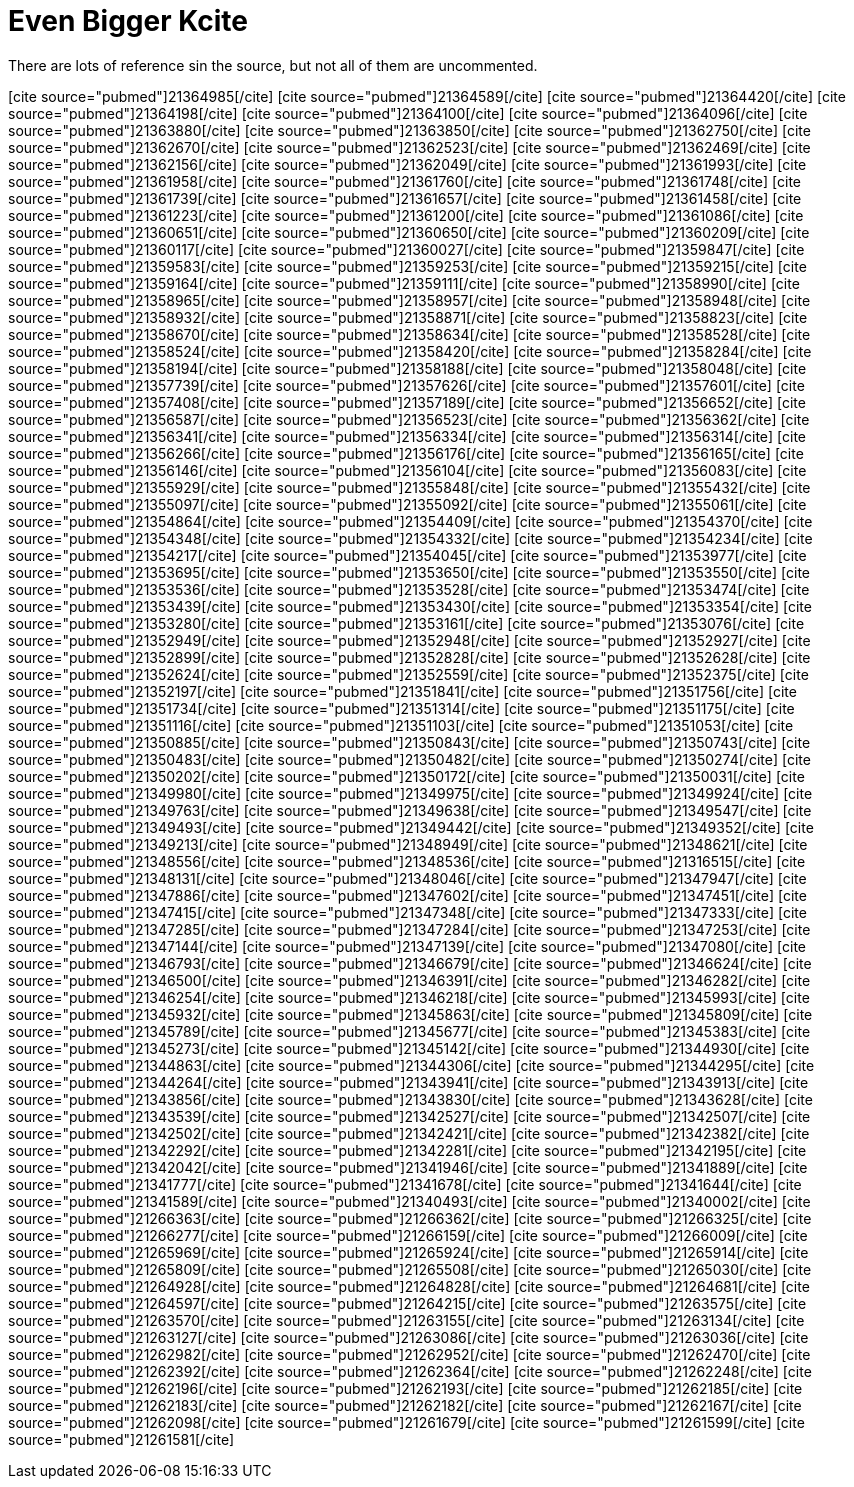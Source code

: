 Even Bigger Kcite
=================
:blogpost-categories: kcite
:blogpost-status: published

There are lots of reference sin the source, but not all of them are
uncommented. 

pass:[[cite source="pubmed"\]21364985[/cite\]]
pass:[[cite source="pubmed"\]21364589[/cite\]]
pass:[[cite source="pubmed"\]21364420[/cite\]]
pass:[[cite source="pubmed"\]21364198[/cite\]]
pass:[[cite source="pubmed"\]21364100[/cite\]]
pass:[[cite source="pubmed"\]21364096[/cite\]]
pass:[[cite source="pubmed"\]21363880[/cite\]]
pass:[[cite source="pubmed"\]21363850[/cite\]]
pass:[[cite source="pubmed"\]21362750[/cite\]]
pass:[[cite source="pubmed"\]21362670[/cite\]]
pass:[[cite source="pubmed"\]21362523[/cite\]]
pass:[[cite source="pubmed"\]21362469[/cite\]]
pass:[[cite source="pubmed"\]21362156[/cite\]]
pass:[[cite source="pubmed"\]21362049[/cite\]]
pass:[[cite source="pubmed"\]21361993[/cite\]]
pass:[[cite source="pubmed"\]21361958[/cite\]]
pass:[[cite source="pubmed"\]21361760[/cite\]]
pass:[[cite source="pubmed"\]21361748[/cite\]]
pass:[[cite source="pubmed"\]21361739[/cite\]]
pass:[[cite source="pubmed"\]21361657[/cite\]]
pass:[[cite source="pubmed"\]21361458[/cite\]]
pass:[[cite source="pubmed"\]21361223[/cite\]]
pass:[[cite source="pubmed"\]21361200[/cite\]]
pass:[[cite source="pubmed"\]21361086[/cite\]]
pass:[[cite source="pubmed"\]21360651[/cite\]]
pass:[[cite source="pubmed"\]21360650[/cite\]]
pass:[[cite source="pubmed"\]21360209[/cite\]]
pass:[[cite source="pubmed"\]21360117[/cite\]]
pass:[[cite source="pubmed"\]21360027[/cite\]]
pass:[[cite source="pubmed"\]21359847[/cite\]]
pass:[[cite source="pubmed"\]21359583[/cite\]]
pass:[[cite source="pubmed"\]21359253[/cite\]]
pass:[[cite source="pubmed"\]21359215[/cite\]]
pass:[[cite source="pubmed"\]21359164[/cite\]]
pass:[[cite source="pubmed"\]21359111[/cite\]]
pass:[[cite source="pubmed"\]21358990[/cite\]]
pass:[[cite source="pubmed"\]21358965[/cite\]]
pass:[[cite source="pubmed"\]21358957[/cite\]]
pass:[[cite source="pubmed"\]21358948[/cite\]]
pass:[[cite source="pubmed"\]21358932[/cite\]]
pass:[[cite source="pubmed"\]21358871[/cite\]]
pass:[[cite source="pubmed"\]21358823[/cite\]]
pass:[[cite source="pubmed"\]21358670[/cite\]]
pass:[[cite source="pubmed"\]21358634[/cite\]]
pass:[[cite source="pubmed"\]21358528[/cite\]]
pass:[[cite source="pubmed"\]21358524[/cite\]]
pass:[[cite source="pubmed"\]21358420[/cite\]]
pass:[[cite source="pubmed"\]21358284[/cite\]]
pass:[[cite source="pubmed"\]21358194[/cite\]]
pass:[[cite source="pubmed"\]21358188[/cite\]]
pass:[[cite source="pubmed"\]21358048[/cite\]]
pass:[[cite source="pubmed"\]21357739[/cite\]]
pass:[[cite source="pubmed"\]21357626[/cite\]]
pass:[[cite source="pubmed"\]21357601[/cite\]]
pass:[[cite source="pubmed"\]21357408[/cite\]]
pass:[[cite source="pubmed"\]21357189[/cite\]]
pass:[[cite source="pubmed"\]21356652[/cite\]]
pass:[[cite source="pubmed"\]21356587[/cite\]]
pass:[[cite source="pubmed"\]21356523[/cite\]]
pass:[[cite source="pubmed"\]21356362[/cite\]]
pass:[[cite source="pubmed"\]21356341[/cite\]]
pass:[[cite source="pubmed"\]21356334[/cite\]]
pass:[[cite source="pubmed"\]21356314[/cite\]]
pass:[[cite source="pubmed"\]21356266[/cite\]]
pass:[[cite source="pubmed"\]21356176[/cite\]]
pass:[[cite source="pubmed"\]21356165[/cite\]]
pass:[[cite source="pubmed"\]21356146[/cite\]]
pass:[[cite source="pubmed"\]21356104[/cite\]]
pass:[[cite source="pubmed"\]21356083[/cite\]]
pass:[[cite source="pubmed"\]21355929[/cite\]]
pass:[[cite source="pubmed"\]21355848[/cite\]]
pass:[[cite source="pubmed"\]21355432[/cite\]]
pass:[[cite source="pubmed"\]21355097[/cite\]]
pass:[[cite source="pubmed"\]21355092[/cite\]]
pass:[[cite source="pubmed"\]21355061[/cite\]]
pass:[[cite source="pubmed"\]21354864[/cite\]]
pass:[[cite source="pubmed"\]21354409[/cite\]]
pass:[[cite source="pubmed"\]21354370[/cite\]]
pass:[[cite source="pubmed"\]21354348[/cite\]]
pass:[[cite source="pubmed"\]21354332[/cite\]]
pass:[[cite source="pubmed"\]21354234[/cite\]]
pass:[[cite source="pubmed"\]21354217[/cite\]]
pass:[[cite source="pubmed"\]21354045[/cite\]]
pass:[[cite source="pubmed"\]21353977[/cite\]]
pass:[[cite source="pubmed"\]21353695[/cite\]]
pass:[[cite source="pubmed"\]21353650[/cite\]]
pass:[[cite source="pubmed"\]21353550[/cite\]]
pass:[[cite source="pubmed"\]21353536[/cite\]]
pass:[[cite source="pubmed"\]21353528[/cite\]]
pass:[[cite source="pubmed"\]21353474[/cite\]]
pass:[[cite source="pubmed"\]21353439[/cite\]]
pass:[[cite source="pubmed"\]21353430[/cite\]]
pass:[[cite source="pubmed"\]21353354[/cite\]]
pass:[[cite source="pubmed"\]21353280[/cite\]]
pass:[[cite source="pubmed"\]21353161[/cite\]]
pass:[[cite source="pubmed"\]21353076[/cite\]]
pass:[[cite source="pubmed"\]21352949[/cite\]]
pass:[[cite source="pubmed"\]21352948[/cite\]]
pass:[[cite source="pubmed"\]21352927[/cite\]]
pass:[[cite source="pubmed"\]21352899[/cite\]]
pass:[[cite source="pubmed"\]21352828[/cite\]]
pass:[[cite source="pubmed"\]21352628[/cite\]]
pass:[[cite source="pubmed"\]21352624[/cite\]]
pass:[[cite source="pubmed"\]21352559[/cite\]]
pass:[[cite source="pubmed"\]21352375[/cite\]]
pass:[[cite source="pubmed"\]21352197[/cite\]]
pass:[[cite source="pubmed"\]21351841[/cite\]]
pass:[[cite source="pubmed"\]21351756[/cite\]]
pass:[[cite source="pubmed"\]21351734[/cite\]]
pass:[[cite source="pubmed"\]21351314[/cite\]]
pass:[[cite source="pubmed"\]21351175[/cite\]]
pass:[[cite source="pubmed"\]21351116[/cite\]]
pass:[[cite source="pubmed"\]21351103[/cite\]]
pass:[[cite source="pubmed"\]21351053[/cite\]]
pass:[[cite source="pubmed"\]21350885[/cite\]]
pass:[[cite source="pubmed"\]21350843[/cite\]]
pass:[[cite source="pubmed"\]21350743[/cite\]]
pass:[[cite source="pubmed"\]21350483[/cite\]]
pass:[[cite source="pubmed"\]21350482[/cite\]]
pass:[[cite source="pubmed"\]21350274[/cite\]]
pass:[[cite source="pubmed"\]21350202[/cite\]]
pass:[[cite source="pubmed"\]21350172[/cite\]]
pass:[[cite source="pubmed"\]21350031[/cite\]]
pass:[[cite source="pubmed"\]21349980[/cite\]]
pass:[[cite source="pubmed"\]21349975[/cite\]]
pass:[[cite source="pubmed"\]21349924[/cite\]]
pass:[[cite source="pubmed"\]21349763[/cite\]]
pass:[[cite source="pubmed"\]21349638[/cite\]]
pass:[[cite source="pubmed"\]21349547[/cite\]]
pass:[[cite source="pubmed"\]21349493[/cite\]]
pass:[[cite source="pubmed"\]21349442[/cite\]]
pass:[[cite source="pubmed"\]21349352[/cite\]]
pass:[[cite source="pubmed"\]21349213[/cite\]]
pass:[[cite source="pubmed"\]21348949[/cite\]]
pass:[[cite source="pubmed"\]21348621[/cite\]]
pass:[[cite source="pubmed"\]21348556[/cite\]]
pass:[[cite source="pubmed"\]21348536[/cite\]]
pass:[[cite source="pubmed"\]21316515[/cite\]]
pass:[[cite source="pubmed"\]21348131[/cite\]]
pass:[[cite source="pubmed"\]21348046[/cite\]]
pass:[[cite source="pubmed"\]21347947[/cite\]]
pass:[[cite source="pubmed"\]21347886[/cite\]]
pass:[[cite source="pubmed"\]21347602[/cite\]]
pass:[[cite source="pubmed"\]21347451[/cite\]]
pass:[[cite source="pubmed"\]21347415[/cite\]]
pass:[[cite source="pubmed"\]21347348[/cite\]]
pass:[[cite source="pubmed"\]21347333[/cite\]]
pass:[[cite source="pubmed"\]21347285[/cite\]]
pass:[[cite source="pubmed"\]21347284[/cite\]]
pass:[[cite source="pubmed"\]21347253[/cite\]]
pass:[[cite source="pubmed"\]21347144[/cite\]]
pass:[[cite source="pubmed"\]21347139[/cite\]]
pass:[[cite source="pubmed"\]21347080[/cite\]]
pass:[[cite source="pubmed"\]21346793[/cite\]]
pass:[[cite source="pubmed"\]21346679[/cite\]]
pass:[[cite source="pubmed"\]21346624[/cite\]]
pass:[[cite source="pubmed"\]21346500[/cite\]]
pass:[[cite source="pubmed"\]21346391[/cite\]]
pass:[[cite source="pubmed"\]21346282[/cite\]]
pass:[[cite source="pubmed"\]21346254[/cite\]]
pass:[[cite source="pubmed"\]21346218[/cite\]]
pass:[[cite source="pubmed"\]21345993[/cite\]]
pass:[[cite source="pubmed"\]21345932[/cite\]]
pass:[[cite source="pubmed"\]21345863[/cite\]]
pass:[[cite source="pubmed"\]21345809[/cite\]]
pass:[[cite source="pubmed"\]21345789[/cite\]]
pass:[[cite source="pubmed"\]21345677[/cite\]]
pass:[[cite source="pubmed"\]21345383[/cite\]]
pass:[[cite source="pubmed"\]21345273[/cite\]]
pass:[[cite source="pubmed"\]21345142[/cite\]]
pass:[[cite source="pubmed"\]21344930[/cite\]]
pass:[[cite source="pubmed"\]21344863[/cite\]]
pass:[[cite source="pubmed"\]21344306[/cite\]]
pass:[[cite source="pubmed"\]21344295[/cite\]]
pass:[[cite source="pubmed"\]21344264[/cite\]]
pass:[[cite source="pubmed"\]21343941[/cite\]]
pass:[[cite source="pubmed"\]21343913[/cite\]]
pass:[[cite source="pubmed"\]21343856[/cite\]]
pass:[[cite source="pubmed"\]21343830[/cite\]]
pass:[[cite source="pubmed"\]21343628[/cite\]]
pass:[[cite source="pubmed"\]21343539[/cite\]]
pass:[[cite source="pubmed"\]21342527[/cite\]]
pass:[[cite source="pubmed"\]21342507[/cite\]]
pass:[[cite source="pubmed"\]21342502[/cite\]]
pass:[[cite source="pubmed"\]21342421[/cite\]]
pass:[[cite source="pubmed"\]21342382[/cite\]]
pass:[[cite source="pubmed"\]21342292[/cite\]]
pass:[[cite source="pubmed"\]21342281[/cite\]]
pass:[[cite source="pubmed"\]21342195[/cite\]]
pass:[[cite source="pubmed"\]21342042[/cite\]]
pass:[[cite source="pubmed"\]21341946[/cite\]]
pass:[[cite source="pubmed"\]21341889[/cite\]]
pass:[[cite source="pubmed"\]21341777[/cite\]]
pass:[[cite source="pubmed"\]21341678[/cite\]]
pass:[[cite source="pubmed"\]21341644[/cite\]]
pass:[[cite source="pubmed"\]21341589[/cite\]]
pass:[[cite source="pubmed"\]21340493[/cite\]]
pass:[[cite source="pubmed"\]21340002[/cite\]]
pass:[[cite source="pubmed"\]21266363[/cite\]]
pass:[[cite source="pubmed"\]21266362[/cite\]]
pass:[[cite source="pubmed"\]21266325[/cite\]]
pass:[[cite source="pubmed"\]21266277[/cite\]]
pass:[[cite source="pubmed"\]21266159[/cite\]]
pass:[[cite source="pubmed"\]21266009[/cite\]]
pass:[[cite source="pubmed"\]21265969[/cite\]]
pass:[[cite source="pubmed"\]21265924[/cite\]]
pass:[[cite source="pubmed"\]21265914[/cite\]]
pass:[[cite source="pubmed"\]21265809[/cite\]]
pass:[[cite source="pubmed"\]21265508[/cite\]]
pass:[[cite source="pubmed"\]21265030[/cite\]]
pass:[[cite source="pubmed"\]21264928[/cite\]]
pass:[[cite source="pubmed"\]21264828[/cite\]]
pass:[[cite source="pubmed"\]21264681[/cite\]]
pass:[[cite source="pubmed"\]21264597[/cite\]]
pass:[[cite source="pubmed"\]21264215[/cite\]]
pass:[[cite source="pubmed"\]21263575[/cite\]]
pass:[[cite source="pubmed"\]21263570[/cite\]]
pass:[[cite source="pubmed"\]21263155[/cite\]]
pass:[[cite source="pubmed"\]21263134[/cite\]]
pass:[[cite source="pubmed"\]21263127[/cite\]]
pass:[[cite source="pubmed"\]21263086[/cite\]]
pass:[[cite source="pubmed"\]21263036[/cite\]]
pass:[[cite source="pubmed"\]21262982[/cite\]]
pass:[[cite source="pubmed"\]21262952[/cite\]]
pass:[[cite source="pubmed"\]21262470[/cite\]]
pass:[[cite source="pubmed"\]21262392[/cite\]]
pass:[[cite source="pubmed"\]21262364[/cite\]]
pass:[[cite source="pubmed"\]21262248[/cite\]]
pass:[[cite source="pubmed"\]21262196[/cite\]]
pass:[[cite source="pubmed"\]21262193[/cite\]]
pass:[[cite source="pubmed"\]21262185[/cite\]]
pass:[[cite source="pubmed"\]21262183[/cite\]]
pass:[[cite source="pubmed"\]21262182[/cite\]]
pass:[[cite source="pubmed"\]21262167[/cite\]]
pass:[[cite source="pubmed"\]21262098[/cite\]]
pass:[[cite source="pubmed"\]21261679[/cite\]]
pass:[[cite source="pubmed"\]21261599[/cite\]]
pass:[[cite source="pubmed"\]21261581[/cite\]]


// pass:[[cite source="pubmed"\]21261554[/cite\]]
// pass:[[cite source="pubmed"\]21261482[/cite\]]
// pass:[[cite source="pubmed"\]21261476[/cite\]]
// pass:[[cite source="pubmed"\]21261242[/cite\]]
// pass:[[cite source="pubmed"\]21261163[/cite\]]
// pass:[[cite source="pubmed"\]21259360[/cite\]]
// pass:[[cite source="pubmed"\]21259254[/cite\]]
// pass:[[cite source="pubmed"\]21259148[/cite\]]
// pass:[[cite source="pubmed"\]21259049[/cite\]]
// pass:[[cite source="pubmed"\]21258905[/cite\]]
// pass:[[cite source="pubmed"\]21258815[/cite\]]
// pass:[[cite source="pubmed"\]21258686[/cite\]]
// pass:[[cite source="pubmed"\]21258451[/cite\]]
// pass:[[cite source="pubmed"\]21258446[/cite\]]
// pass:[[cite source="pubmed"\]21258386[/cite\]]
// pass:[[cite source="pubmed"\]21258333[/cite\]]
// pass:[[cite source="pubmed"\]21258214[/cite\]]
// pass:[[cite source="pubmed"\]21258059[/cite\]]
// pass:[[cite source="pubmed"\]21257809[/cite\]]
// pass:[[cite source="pubmed"\]21257778[/cite\]]
// pass:[[cite source="pubmed"\]21257605[/cite\]]
// pass:[[cite source="pubmed"\]21257603[/cite\]]
// pass:[[cite source="pubmed"\]21257540[/cite\]]
// pass:[[cite source="pubmed"\]21257482[/cite\]]
// pass:[[cite source="pubmed"\]21257345[/cite\]]
// pass:[[cite source="pubmed"\]21257335[/cite\]]
// pass:[[cite source="pubmed"\]21257246[/cite\]]
// pass:[[cite source="pubmed"\]21257201[/cite\]]
// pass:[[cite source="pubmed"\]21257072[/cite\]]
// pass:[[cite source="pubmed"\]21256570[/cite\]]
// pass:[[cite source="pubmed"\]21256560[/cite\]]
// pass:[[cite source="pubmed"\]21256532[/cite\]]
// pass:[[cite source="pubmed"\]21256431[/cite\]]
// pass:[[cite source="pubmed"\]21256289[/cite\]]
// pass:[[cite source="pubmed"\]21256256[/cite\]]
// pass:[[cite source="pubmed"\]21256218[/cite\]]
// pass:[[cite source="pubmed"\]21256081[/cite\]]
// pass:[[cite source="pubmed"\]21256016[/cite\]]
// pass:[[cite source="pubmed"\]21255980[/cite\]]
// pass:[[cite source="pubmed"\]21255874[/cite\]]
// pass:[[cite source="pubmed"\]21255830[/cite\]]
// pass:[[cite source="pubmed"\]21255789[/cite\]]
// pass:[[cite source="pubmed"\]21255762[/cite\]]
// pass:[[cite source="pubmed"\]21255725[/cite\]]
// pass:[[cite source="pubmed"\]21255310[/cite\]]
// pass:[[cite source="pubmed"\]21255141[/cite\]]
// pass:[[cite source="pubmed"\]21255120[/cite\]]
// pass:[[cite source="pubmed"\]21255035[/cite\]]
// pass:[[cite source="pubmed"\]21255009[/cite\]]
// pass:[[cite source="pubmed"\]21254658[/cite\]]
// pass:[[cite source="pubmed"\]21254284[/cite\]]
// pass:[[cite source="pubmed"\]21254215[/cite\]]
// pass:[[cite source="pubmed"\]21254170[/cite\]]
// pass:[[cite source="pubmed"\]21253785[/cite\]]
// pass:[[cite source="pubmed"\]21253749[/cite\]]
// pass:[[cite source="pubmed"\]21253684[/cite\]]
// pass:[[cite source="pubmed"\]21253576[/cite\]]
// pass:[[cite source="pubmed"\]21253530[/cite\]]
// pass:[[cite source="pubmed"\]21253455[/cite\]]
// pass:[[cite source="pubmed"\]21253443[/cite\]]
// pass:[[cite source="pubmed"\]21252809[/cite\]]
// pass:[[cite source="pubmed"\]21252755[/cite\]]
// pass:[[cite source="pubmed"\]21252691[/cite\]]
// pass:[[cite source="pubmed"\]21252552[/cite\]]
// pass:[[cite source="pubmed"\]21252301[/cite\]]
// pass:[[cite source="pubmed"\]21252111[/cite\]]
// pass:[[cite source="pubmed"\]21251985[/cite\]]
// pass:[[cite source="pubmed"\]21251879[/cite\]]
// pass:[[cite source="pubmed"\]21251765[/cite\]]
// pass:[[cite source="pubmed"\]21251654[/cite\]]
// pass:[[cite source="pubmed"\]21251604[/cite\]]
// pass:[[cite source="pubmed"\]21251576[/cite\]]
// pass:[[cite source="pubmed"\]21251336[/cite\]]
// pass:[[cite source="pubmed"\]21251335[/cite\]]
// pass:[[cite source="pubmed"\]21251261[/cite\]]
// pass:[[cite source="pubmed"\]21251143[/cite\]]
// pass:[[cite source="pubmed"\]21251045[/cite\]]
// pass:[[cite source="pubmed"\]21251044[/cite\]]
// pass:[[cite source="pubmed"\]21251021[/cite\]]
// pass:[[cite source="pubmed"\]21250957[/cite\]]
// pass:[[cite source="pubmed"\]21250844[/cite\]]
// pass:[[cite source="pubmed"\]21250555[/cite\]]
// pass:[[cite source="pubmed"\]21250410[/cite\]]
// pass:[[cite source="pubmed"\]21250336[/cite\]]
// pass:[[cite source="pubmed"\]21250335[/cite\]]
// pass:[[cite source="pubmed"\]21250327[/cite\]]
// pass:[[cite source="pubmed"\]21250191[/cite\]]
// pass:[[cite source="pubmed"\]21250088[/cite\]]
// pass:[[cite source="pubmed"\]21250079[/cite\]]
// pass:[[cite source="pubmed"\]21250035[/cite\]]
// pass:[[cite source="pubmed"\]21250022[/cite\]]
// pass:[[cite source="pubmed"\]21250003[/cite\]]
// pass:[[cite source="pubmed"\]21249958[/cite\]]
// pass:[[cite source="pubmed"\]21249900[/cite\]]
// pass:[[cite source="pubmed"\]21249895[/cite\]]
// pass:[[cite source="pubmed"\]21249830[/cite\]]
// pass:[[cite source="pubmed"\]21249697[/cite\]]
// pass:[[cite source="pubmed"\]21249645[/cite\]]
// pass:[[cite source="pubmed"\]21249452[/cite\]]
// pass:[[cite source="pubmed"\]21249291[/cite\]]
// pass:[[cite source="pubmed"\]21249218[/cite\]]
// pass:[[cite source="pubmed"\]21249209[/cite\]]
// pass:[[cite source="pubmed"\]21249187[/cite\]]
// pass:[[cite source="pubmed"\]21248791[/cite\]]
// pass:[[cite source="pubmed"\]21248772[/cite\]]
// pass:[[cite source="pubmed"\]21248749[/cite\]]
// pass:[[cite source="pubmed"\]21248739[/cite\]]
// pass:[[cite source="pubmed"\]21248349[/cite\]]
// pass:[[cite source="pubmed"\]21248346[/cite\]]
// pass:[[cite source="pubmed"\]21248339[/cite\]]
// pass:[[cite source="pubmed"\]21248335[/cite\]]
// pass:[[cite source="pubmed"\]21248316[/cite\]]
// pass:[[cite source="pubmed"\]21248292[/cite\]]
// pass:[[cite source="pubmed"\]21248174[/cite\]]
// pass:[[cite source="pubmed"\]21248124[/cite\]]
// pass:[[cite source="pubmed"\]21248120[/cite\]]
// pass:[[cite source="pubmed"\]21247890[/cite\]]
// pass:[[cite source="pubmed"\]21247745[/cite\]]
// pass:[[cite source="pubmed"\]21247691[/cite\]]
// pass:[[cite source="pubmed"\]21247629[/cite\]]
// pass:[[cite source="pubmed"\]21247554[/cite\]]
// pass:[[cite source="pubmed"\]21247544[/cite\]]
// pass:[[cite source="pubmed"\]21247357[/cite\]]
// pass:[[cite source="pubmed"\]21247322[/cite\]]
// pass:[[cite source="pubmed"\]21247292[/cite\]]
// pass:[[cite source="pubmed"\]21247032[/cite\]]
// pass:[[cite source="pubmed"\]21246886[/cite\]]
// pass:[[cite source="pubmed"\]21246755[/cite\]]
// pass:[[cite source="pubmed"\]21246671[/cite\]]
// pass:[[cite source="pubmed"\]21246536[/cite\]]
// pass:[[cite source="pubmed"\]21246533[/cite\]]
// pass:[[cite source="pubmed"\]21246454[/cite\]]
// pass:[[cite source="pubmed"\]21246413[/cite\]]
// pass:[[cite source="pubmed"\]21245918[/cite\]]
// pass:[[cite source="pubmed"\]21245788[/cite\]]
// pass:[[cite source="pubmed"\]21245769[/cite\]]
// pass:[[cite source="pubmed"\]21245767[/cite\]]
// pass:[[cite source="pubmed"\]21245473[/cite\]]
// pass:[[cite source="pubmed"\]21245378[/cite\]]
// pass:[[cite source="pubmed"\]21245309[/cite\]]
// pass:[[cite source="pubmed"\]21245271[/cite\]]
// pass:[[cite source="pubmed"\]21245054[/cite\]]
// pass:[[cite source="pubmed"\]21245043[/cite\]]
// pass:[[cite source="pubmed"\]21244828[/cite\]]
// pass:[[cite source="pubmed"\]21244647[/cite\]]
// pass:[[cite source="pubmed"\]21244619[/cite\]]
// pass:[[cite source="pubmed"\]21244609[/cite\]]
// pass:[[cite source="pubmed"\]21244434[/cite\]]
// pass:[[cite source="pubmed"\]21244254[/cite\]]
// pass:[[cite source="pubmed"\]21244212[/cite\]]
// pass:[[cite source="pubmed"\]21244129[/cite\]]
// pass:[[cite source="pubmed"\]21244093[/cite\]]
// pass:[[cite source="pubmed"\]21244011[/cite\]]
// pass:[[cite source="pubmed"\]21243651[/cite\]]
// pass:[[cite source="pubmed"\]21243176[/cite\]]
// pass:[[cite source="pubmed"\]21243133[/cite\]]
// pass:[[cite source="pubmed"\]21243026[/cite\]]
// pass:[[cite source="pubmed"\]21242799[/cite\]]
// pass:[[cite source="pubmed"\]21242789[/cite\]]
// pass:[[cite source="pubmed"\]21242563[/cite\]]

